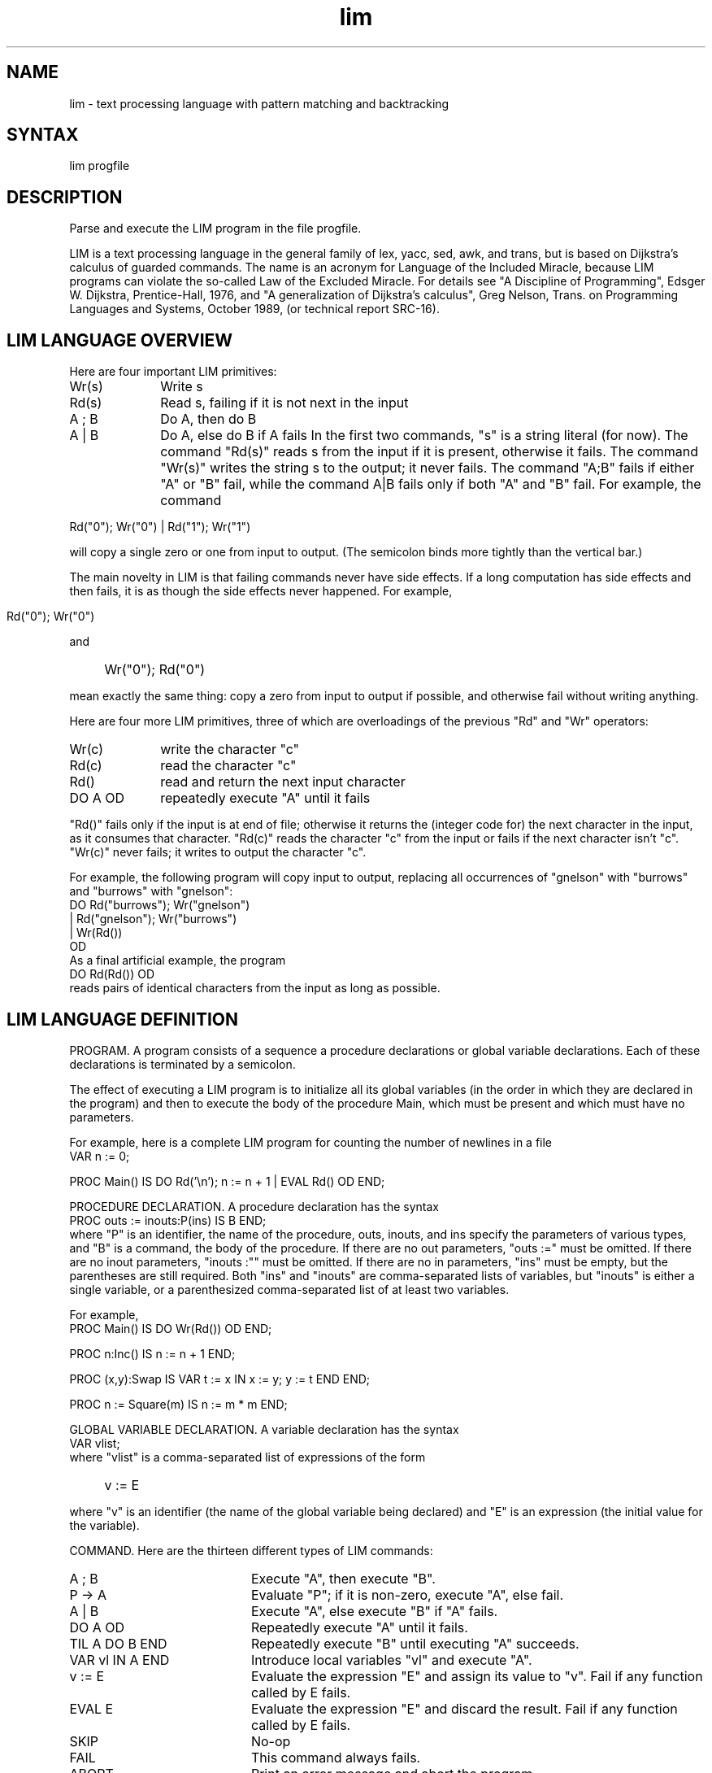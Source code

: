 .nh
.TH lim 1
.SH NAME
lim \- text processing language with pattern matching and backtracking
.SH SYNTAX
lim progfile
.SH DESCRIPTION
Parse and execute the LIM program in the file progfile.
.PP
LIM is a text processing language in the general family of lex,
yacc, sed, awk, and trans, but is based on Dijkstra's calculus of
guarded commands.  The name is an acronym for Language of the
Included Miracle, because LIM programs can violate the so-called
Law of the Excluded Miracle.  For details see "A Discipline of
Programming", Edsger W. Dijkstra, Prentice-Hall, 1976, and "A
generalization of Dijkstra's calculus", Greg Nelson, Trans. on
Programming Languages and Systems, October 1989, (or technical
report SRC-16).
.SH "LIM LANGUAGE OVERVIEW"
.PP
Here are four important LIM primitives:
.TP 10
Wr(s)
Write s
.TP 10
Rd(s)
Read s, failing if it is not next in the input
.TP 10
A ; B
Do A, then do B
.TP 10
A | B
Do A, else do B if A fails
In the first two commands, "s" is a string literal (for now).  The
command "Rd(s)" reads s from the input if it is present, otherwise
it fails.  The command "Wr(s)" writes the string s to the output;
it never fails.  The command "A;B" fails if either "A" or "B" fail,
while the command A|B fails only if both "A" and "B" fail.  For
example, the command
.ti -4
.PP
Rd("0"); Wr("0")  |  Rd("1"); Wr("1")
.PP
will copy a single zero or one from input to output.  (The
semicolon binds more tightly than the vertical bar.)
.PP
The main novelty in LIM is that failing commands never have side
effects.  If a long computation has side effects and then fails, it
is as though the side effects never happened.  For example,
.IP "" 4
 Rd("0"); Wr("0")
.PP
and
.IP "" 4
Wr("0"); Rd("0")
.PP
mean exactly the same thing: copy a zero from input to output if
possible, and otherwise fail without writing anything.
.PP
Here are four more LIM primitives, three of which are overloadings
of the previous "Rd" and "Wr" operators:
.TP 10
Wr(c)
write the character "c"
.TP 10
Rd(c)
read the character "c"
.TP 10
Rd()
read and return the next input character
.TP 10
DO A OD
repeatedly execute "A" until it fails
.PP
"Rd()" fails only if the input is at end of file; otherwise it
returns the (integer code for) the next character in the input, as
it consumes that character.  "Rd(c)" reads the character "c" from the
input or fails if the next character isn't "c".  "Wr(c)" never fails;
it writes to output the character "c".
.PP
For example, the following program will copy input to output,
replacing all occurrences of "gnelson" with "burrows" and "burrows"
with "gnelson":
.EX
    DO Rd("burrows"); Wr("gnelson")
    | Rd("gnelson"); Wr("burrows")
    | Wr(Rd())
    OD
.EE
As a final artificial example, the program
.EX
     DO Rd(Rd()) OD
.EE
reads pairs of identical characters from the input as long as
possible.
.SH "LIM LANGUAGE DEFINITION"
.PP
PROGRAM. A program consists of a sequence a procedure declarations
or global variable declarations.  Each of these declarations is
terminated by a semicolon.
.PP
The effect of executing a LIM program is to initialize all its
global variables (in the order in which they are declared in the
program) and then to execute the body of the procedure Main, which
must be present and which must have no parameters.
.PP
For example, here is a complete LIM program for counting the number
of newlines in a file
.EX
  VAR n := 0;

  PROC Main() IS DO Rd('\en'); n := n + 1 | EVAL Rd() OD END;
.EE

  PROCEDURE DECLARATION.  A procedure declaration has the syntax
.EX
  PROC outs := inouts:P(ins) IS B END;
.EE
where "P" is an identifier, the name of the procedure, outs,
inouts, and ins specify the parameters of various types, and "B" is
a command, the body of the procedure. If there are no out
parameters, "outs :=" must be omitted.  If there are no inout
parameters, "inouts :"" must be omitted.  If there are no in
parameters, "ins" must be empty, but the parentheses are still
required.  Both "ins" and "inouts" are comma-separated lists of
variables, but "inouts" is either a single variable, or a
parenthesized comma-separated list of at least two variables.
.PP
For example,
.EX
    PROC Main() IS DO Wr(Rd()) OD END;

    PROC n:Inc() IS n := n + 1 END;

    PROC (x,y):Swap IS VAR t := x IN x := y; y := t END END;

    PROC n := Square(m) IS n := m * m END;
.EE
.PP
GLOBAL VARIABLE DECLARATION. A variable declaration has the syntax
.EX
    VAR vlist;
.EE
where "vlist" is a comma-separated list of expressions of the form
.IP "" 4
v := E
.PP
where "v" is an identifier (the name of the global variable being
declared) and "E" is an expression (the initial value for the
variable).
.PP
COMMAND. Here are the thirteen different types of LIM commands:
.TP 20
A ; B
Execute "A", then execute "B".
.TP 20
P \-> A
Evaluate "P"; if it is non-zero, execute "A", else fail.
.TP 20
A | B
Execute "A", else execute "B" if "A" fails.
.TP 20
DO A OD
Repeatedly execute "A" until it fails.
.TP 20
TIL A DO B END
Repeatedly execute "B" until executing "A" succeeds.
.TP 20
VAR vl IN A END
Introduce local variables "vl" and execute "A".
.TP 20
v := E
Evaluate the expression "E" and assign its value to "v".  
Fail if any function called by E fails.
.TP 20
EVAL E
Evaluate the expression "E" and discard the result.
Fail if any function called by E fails.
.TP 20
SKIP
No-op
.TP 20
FAIL
This command always fails.
.TP 20
ABORT
Print an error message and abort the program.
.TP 20
outs := inouts:P(ins)
Evaluate the expressions correponding to in
parameters "ins", then call procedure "P" with
the "out", "inout", and the values of the "ins" parameters. 
Fails if any function called by the "ins" expressions fails, or if "P"
fails.
.TP 20
{ A }
Execute "A"; braces are just statement parentheses.

.PP
Semicolon binds more tightly than the guard arrow, which binds more
tightly than else.  But "A ; P \-> B" means "A ; { P \-> B }" since this
is the only legal interpretation. 
.PP
LIM has only integer variables.  The guard arrow therefore treats 0
as false and any other value as true.

The loop "DO A OD" is defined by unrolling it once:
.PP
.IP "" 4
DO A OD  =  A; DO A OD | SKIP
.PP
Notice that "DO A OD" never fails.  For example, "DO FAIL OD" is the
same as "SKIP".
.PP
The loop "TIL A DO B END" is defined by unrolling it once:
.PP
.IP "" 4
TIL A DO B END   =   A  |  B; TIL A DO B END
.PP
(recall that semicolon binds more tightly than else.)  Notice that
"TIL A DO B END" can fail if "A" and "B" both fail, either initially or
after some number of iterations of "B".
.PP
For example, here is a procedure that skips everything up to and
including the next blank line, where a blank line is defined as a
line containing only blanks and tabs:
.EX
    PROC SkipToBlankLine() IS
    TIL Blankline() DO ReadLine() END
    END;

     PROC BlankLine() IS
     TIL Rd('\en') DO Rd(' ') | Rd('\et') END
     END;

     PROC ReadLine() IS"
     TIL Rd('\en') DO EVAL Rd() END
     END
.EX
It is easy to recode "BlankLine" using "DO OD" instead of "TIL DO END";
but more troublesome for "ReadLine" and for "SkipToBlankLine".
.PP
The command
.PP
.IP "" 4
    VAR v := E IN A END
.PP
introduces a local variable "v" and then executes "v := E; A".  The
scope of "v" includes "E" and "A"; it is probably a mistake (undetected
by LIM) if "v" occurs in "E".  Between "VAR" and "IN" there can be a
comma-separated list of expressions of the form "v := E"; for example
.PP
.IP "" 4
VAR v1 := E1, v2 := E2 IN A END
.PP
is short for
.PP
.IP "" 4
VAR v1 := E1 IN VAR v2 := E2 IN A END END.
.PP
For example, the following procedure reads a decimal digit and
returns its value, or fails if the next input character is not a
digit:
.EX
    PROC n := DigitVal() IS
      VAR c := Rd() IN"
          '0' <= c AND c <= '9' \-> n := c \- '0'
      END
    END
.EE
A procedure call has the form
.PP
.IP "" 4
outs := inouts:P(ins)     
.PP
where "P" is a procedure and "outs", "inouts", and "ins" specify
the actual parameters of the various modes.  If there are no out
parameters, "outs :=" must be omitted.  If there are no inout
parameters, "inouts:" must be omitted.  If there are no in
parameters, "ins" is empty, but the parentheses are still
required.  Syntactically, "ins" is a comma-separated list of
expressions, "outs" is a comma-separated list of identifiers, and
"inouts" is either a single identifier or a parenthesized
comma-separated list of at least two identifiers.
.PP
To execute the call, the procedure's in and inout formals are bound
to the values of the corresponding actuals; then the body of the
procedure is executed, and finally the out and inout actuals are
bound to the values of the corresponding formals.
.PP
EXPRESSION.  Here are the operators allowed in LIM expressions,
listed in groups.  Operators within a any group bind more tightly
than those in the groups above them; operators in the same group
have the same binding power and associate to the left.
.TP 10
e OR f
logical disjunction; "f" is not evaluated if "e" is non-zero
.TP 10   
e AND f
logical conjunction; "f" is not evaluated if "e" is zero
.PP
.TP 10
NOT e
logical negation
.PP
.TP 10
e = f
equals
.TP 10
e # f
differs
.TP 10
e < f
less than
.TP 10
e > f 
greater than
.TP 10
e <= f
at most
.TP 10
e >= f
at least
.TP 10
e + f
sum 
.PP
.TP 10
e * f
product
.TP 10
e DIV f
the floor of the real quotient of "e" and "f"
.TP 10
e MOD f
e \- f * (e DIV f)
.PP
.TP 10
-e
unary minus
.PP
The boolean operations produce 1 for true, 0 for false.  The "DIV"
and "MOD" operations are the same as those of Modula-3 and Oberon.
.PP
Expressions can also have the forms:
.TP 20
inouts:P(ins)
procedure call
.TP 20
v
The value of the variable "v".
.TP 20
lit
An integer, string, or character literal.
.TP 20
(e)
round parentheses for grouping
.PP
A procedure can be called in an expression if it has exactly one
out parameter.  The syntactic rule for inouts and for ins are the
same as those previously-described for a procedure call used as a
command, as are the rules for binding the in and inout parameters.
However, after executing the body of the procedure, the value of
its out parameter becomes the value of the expression.
.PP
An integer literal is a non-empty sequence of decimal digits; it is
interpreted base ten.
.PP
A character literal is a single printing character or escape
sequence enclosed in single quotes.  The escape sequences allowed
are
.TP 10
\e\e
backslash (\e)
.TP 10
\et
tab
.TP 10
\en
newline
.TP 10
\ef
form feed
.TP 10
\er
return
.TP 10
\es
blank space
.TP 10
\eb
backspace
.TP 10
\ev
vertical tab
.TP 10
\ee
escape
.TP 10
\e'
single quote
.TP 10
\e"
double quote
.TP 10
\eddd
char with octal code ddd
.TP 10
\exhh
char with hex code hh
.PP
A string literal is a sequence of printing characters or escape
sequences surrounded by double-quotes.  It is not allowed to
contain a newline.  String literals are allowed only as parameters
to the built-in procedures "Rd", "Wr", "At", and "Err": they are not
allowed in general expressions.
.PP
Variables are procedures are denoted by identifiers that consist of
a sequence of letters, digits, and underbars beginning with a
letter or underbar.
.PP
LIM tokens can be separated by white space and comments.  A comment
is an arbitrary sequence of characters opened by "(*" and closed by
"*)".  Comments nest.
.PP
BUILT-IN PROCEDURES.  LIM provides the following built-in
procedures:
.TP 10
Rd(str)
Read "str" (a string literal), or fail.
.TP 10
Rd(c)
Read the character "c" (an expression), or fail.
.TP 10
Rd()
Read and return the next character, or fail.
.PP
.TP 10
Wr(str)
Write "str" (a string literal).
.TP 10
Wr(c)
Write the character "c" (an expression).
.PP
.TP 10
At(str)
A noop if "str" (a string literal) is next in the input; otherwise fails.
.TP 10
At(c)
A noop is the next character is "c"; otherwise fails.
.PP
.TP 10
Eof()
A noop if at end of file; else fails.
.PP
.TP 10
Err(str)
Write "str" to standard error.
.TP 10
Err(c)
Write the character "c" (an expression) to standard error.

.PP
The primitive "Err" is useful for debugging, but it does not obey
the rules of LIM: the output that it performs will not generally be
undone, even if the computation fails.  For example,
.IP "" 4
Err("A"); FAIL"
.PP
is NOT equivalent to "FAIL"; it will print "A" to standard error as
it backtracks.  The exact output of a program containing calls to
Err() depends on which internal optimizations the lim interpreter
uses.
.SH ERRORS
LIM reports syntax errors or other static language violations with
a line number.  Don't take the line number too seriously.  In this
case the interpreter exits with Unix exit code 2.
.PP
Common syntax errors are to include a redundant trailing semicolon
(within commands, LIM uses semicolon to denote sequential
composition, not to end a statement) or to omit the required empty
parentheses on a procedure with no in parameters.
.PP
If the LIM program aborts, the interpreter prints the line number
at which it aborted and the number of characters the program had
read and written at the time it aborted, and exits with code 2.
.PP
If the program fails, LIM prints the error message "guard failed",
together with the maximum number of characters that the program
read from the input at any time in the backtracking execution
before it was determined to fail; then the interpreter exits with
code 1. Often an examination of the input in the vicinity of the
high-water mark for reading can help you detect the reason for the
failure.
.PP
If the LIM program halts normally, the interpreter exits with
code 0.
.SH "LIM EXECUTABLE FILES"
The interpreter ignores the first line of progfile if it starts
with the character "#".  This allows the UNIX kernel to invoke the
lim interpreter on LIM programs if the file has its execute bit
set and starts with a line of the form:
.IP "" 4
#!lim_pathname
.PP
where "lim_pathname" is the pathname of the lim interpreter.
You can find this pathname by typing "which lim" to your shell.
.PP
FURTHER HINTS AND EXAMPLES
COMMON PITFALLS.  When using LIM to parse context-free syntax, it
is important to left-factor the grammar to reflect the different
binding powers of the different operators.  For example, here is a
program that reads an arithmetic expression containing sums and
products and parenthesized decimal numerals and prints its value:

.EX
    PROC Main() IS WriteInt(Eval()); Wr('\n') END;

    PROC n := Eval() IS
        n := Eval1();
        DO Token('+'); n := n + Eval1() OD
    END;

    (* Eval1() evaluates an expression whose root operator is not "+". *)
    PROC n := Eval1() IS
        n := Eval2();
        DO Token('*'); n := n * Eval2() OD
    END;

    (* Eval2() evaluates an expression without a binary root operator. *)
    PROC n := Eval2() IS
        n := ReadInt()
      | Token('('); n := Eval(); Token(')')
    END;

    PROC n := ReadInt() IS
        SkipWhite();
        n := RdDigit();
        DO n := 10 * n + RdDigit() OD
    END;

    PROC n := RdDigit() IS
        VAR c := Rd() IN
        '0' <= c AND c <= '9' -> n := c - '0'
        END
    END;

    PROC Token(c) IS SkipWhite(); Rd(c) END;

    PROC SkipWhite() IS
        DO Rd(' ') | Rd('\t') | Rd('\n') OD
    END;

    PROC WriteInt(n) IS
        n = 0 -> Wr('0')
      | n < 0 -> Wr('-'); WI2(-n)
      | WI2(n)
    END;

    PROC WI2(n) IS
        n = 0 -> SKIP
      | WI2(n DIV 10); Wr('0' + (n MOD 10))
     END;
.EE

.PP
A common error is to forget to properly sort the cases of a long
syntactic category.  For example, consider something like the
following, which attempts to read identifiers, integers, or
function applications:
.EX
    PROCEDURE Expr() IS
        Id()
      | Int()
      | Id(); Rd('('); DO Expr() OD; Rd(')')
      ...
.EE
This is a mistake: the function application case will never be
taken, since whenever it could be, the first case will be taken
instead.
.PP
WRITING FAST LIM PROGRAMS.  The basic strategy of the current
implementation is to save the state before executing "A | B"; if
"A" fails, the implementation restores the old state before
continuing with "B".  Similarly, the state must be saved before each
iteration of the "DO A OD" or "TIL B DO A END".  However, the
implementation omits saving the state if static analysis shows that
it is unnecessary.  For example, to execute
.IP "" 4
 Wr('0'); Rd('0') | ...
.PP
the state must be saved, since it may be necessary to undo the
write, but to execute
.IP "" 4
 Rd('0'); Wr('0') | ...
.PP
there is no need to save the state, since if the left argument to
"|" fails, it does so before causing any side effects.  As a
result, the second command executes somewhat faster than the
first.
.SH BUGS
The interpreter does not detect arithmetic overflow in the program
it is interpreting.
.SH "SEE ALSO"
.MS pplim 1
.SH "AUTHORS OF OBJECT"
Mike Burrows and Greg Nelson
.SH "AUTHORS OF DOCUMENTATION"
Mike Burrows and Greg Nelson
.IP "" 1
.ti -5
.EX
Last modified on Tue Jun  7 11:37:43 PDT 1994 by glassman
     modified on Thu Jan 28 22:26:51 1993 by burrows
     modified on Wed Jan 27 23:45:10 1993 by gnelson
.EE
